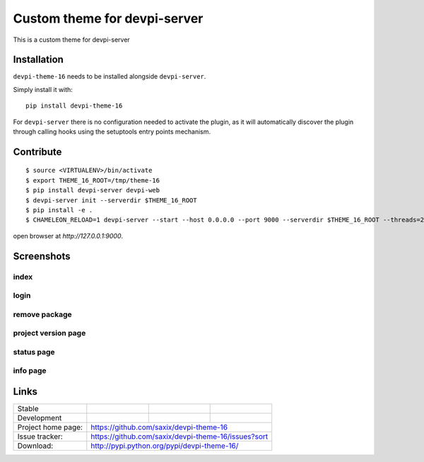 Custom theme for devpi-server
=============================

This is a custom theme for devpi-server

.. image:: https://raw.githubusercontent.com/saxix/devpi-theme-16/master/docs/home.png



Installation
------------

``devpi-theme-16`` needs to be installed alongside ``devpi-server``.

Simply install it with::

    pip install devpi-theme-16

For ``devpi-server`` there is no configuration needed to activate the plugin,
as it will automatically discover the plugin through calling hooks using the
setuptools entry points mechanism.


Contribute
----------

::

    $ source <VIRTUALENV>/bin/activate
    $ export THEME_16_ROOT=/tmp/theme-16
    $ pip install devpi-server devpi-web
    $ devpi-server init --serverdir $THEME_16_ROOT
    $ pip install -e .
    $ CHAMELEON_RELOAD=1 devpi-server --start --host 0.0.0.0 --port 9000 --serverdir $THEME_16_ROOT --threads=2 --debug ; tail -f $THEME_16_ROOT/.xproc/devpi-server/xprocess.log


open browser at `http://127.0.0.1:9000`.

Screenshots
-----------

index
~~~~~

.. image:: https://raw.githubusercontent.com/saxix/devpi-theme-16/master/docs/index.png
   :alt: Home

login
~~~~~

.. image:: https://raw.githubusercontent.com/saxix/devpi-theme-16/master/docs/login.png


remove package
~~~~~~~~~~~~~~

.. image:: https://raw.githubusercontent.com/saxix/devpi-theme-16/master/docs/remove.png


project version page
~~~~~~~~~~~~~~~~~~~~

.. image:: https://raw.githubusercontent.com/saxix/devpi-theme-16/master/docs/project.png


status page
~~~~~~~~~~~

.. image:: https://raw.githubusercontent.com/saxix/devpi-theme-16/master/docs/status.png


info page
~~~~~~~~~

.. image:: https://raw.githubusercontent.com/saxix/devpi-theme-16/master/docs/info.png


Links
-----

+--------------------+----------------+--------------+--------------------+
| Stable             | |master-build| | |master-cov| |                    |
+--------------------+----------------+--------------+--------------------+
| Development        | |dev-build|    | |dev-cov|    |                    |
+--------------------+----------------+--------------+--------------------+
| Project home page: |https://github.com/saxix/devpi-theme-16             |
+--------------------+----------------+-----------------------------------+
| Issue tracker:     |https://github.com/saxix/devpi-theme-16/issues?sort |
+--------------------+----------------+-----------------------------------+
| Download:          |http://pypi.python.org/pypi/devpi-theme-16/         |
+--------------------+----------------+-----------------------------------+


.. |master-build| image:: https://secure.travis-ci.org/saxix/devpi-theme-16.png?branch=master
                    :target: http://travis-ci.org/saxix/devpi-theme-16/

.. |master-cov| image:: https://codecov.io/gh/saxix/devpi-theme-16/branch/master/graph/badge.svg
                    :target: https://codecov.io/gh/saxix/devpi-theme-16

.. |dev-build| image:: https://secure.travis-ci.org/saxix/devpi-theme-16.png?branch=develop
                  :target: http://travis-ci.org/saxix/devpi-theme-16/

.. |dev-cov| image:: https://codecov.io/gh/saxix/devpi-theme-16/branch/develop/graph/badge.svg
                    :target: https://codecov.io/gh/saxix/devpi-theme-16

